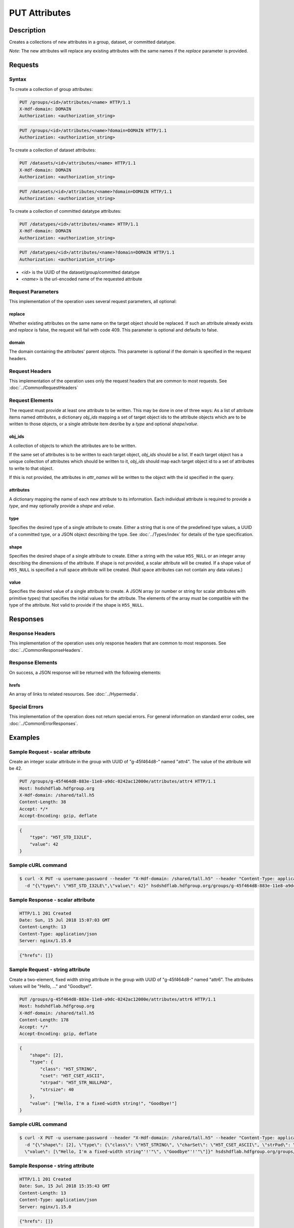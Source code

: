 **********************************************
PUT Attributes
**********************************************

Description
===========
Creates a collections of new attributes in a group, dataset, or committed datatype.

*Note*: The new attributes will replace any existing attributes with the same names if the `replace` parameter is provided.

Requests
========

Syntax
------

To create a collection of group attributes:

.. code-block:: http

    PUT /groups/<id>/attributes/<name> HTTP/1.1
    X-Hdf-domain: DOMAIN
    Authorization: <authorization_string>

.. code-block:: http

    PUT /groups/<id>/attributes/<name>?domain=DOMAIN HTTP/1.1
    Authorization: <authorization_string>

To create a collection of dataset attributes:

.. code-block:: http

    PUT /datasets/<id>/attributes/<name> HTTP/1.1
    X-Hdf-domain: DOMAIN
    Authorization: <authorization_string>

.. code-block:: http

    PUT /datasets/<id>/attributes/<name>?domain=DOMAIN HTTP/1.1
    Authorization: <authorization_string>

To create a collection of committed datatype attributes:

.. code-block:: http

    PUT /datatypes/<id>/attributes/<name> HTTP/1.1
    X-Hdf-domain: DOMAIN
    Authorization: <authorization_string>

.. code-block:: http

    PUT /datatypes/<id>/attributes/<name>?domain=DOMAIN HTTP/1.1
    Authorization: <authorization_string>

* *<id>* is the UUID of the dataset/group/committed datatype
* *<name>* is the url-encoded name of the requested attribute

Request Parameters
------------------

This implementation of the operation uses several request parameters, all optional:

replace
^^^^^
Whether existing attributes on the same name on the target object should be replaced. If such an attribute already exists and `replace` is false,
the request will fail with code 409. This parameter is optional and defaults to false. 

domain
^^^^^
The domain containing the attributes' parent objects. This 
parameter is optional if the domain is specified in the request headers.

Request Headers
---------------
This implementation of the operation uses only the request headers that are common
to most requests.  See :doc:`../CommonRequestHeaders`

Request Elements
----------------

The request must provide at least one attribute to be written. This may be done in one of three ways: As 
a list of attribute items named `attributes`, a dictionary `obj_ids` mapping a set of 
target object ids to the attribute objects which are to be written to those
objects, or a single attribute item desribe by a `type` and optional `shape`/`value`.

obj_ids
^^^^^
A collection of objects to which the attributes are to be written. 

If the same set of attributes is to be written to each target object, `obj_ids` should
be a list. If each target object has a unique collection of attributes which should 
be written to it, `obj_ids` should map each target object id
to a set of attributes to write to that object.

If this is not provided, the attributes in `attr_names` will be written to the object
with the id specified in the query.

attributes
^^^^
A dictionary mapping the name of each new attribute to its information. Each individual
attribute is required to provide a `type`, and may optionally provide a `shape` and `value`.

type
^^^^

Specifies the desired type of a single attribute to create.  Either a string that is one of the 
predefined type values, a UUID of a committed type, or a JSON object describing the type.
See :doc:`../Types/index` for details of the type specification.

shape
^^^^^^

Specifies the desired shape of a single attribute to create.
Either a string with the value ``H5S_NULL`` or an
integer array describing the dimensions of the attribute. 
If shape is not provided, a scalar attribute will be created.
If a shape value of ``H5S_NULL`` is specified a null space attribute will be created.
(Null space attributes can not contain any data values.)

value
^^^^^

Specifies the desired value of a single attribute to create.
A JSON array (or number or string for scalar attributes with primitive types) that 
specifies the initial values for the attribute.  The elements of the array must be 
compatible with the type of the attribute.
Not valid to provide if the shape is ``H5S_NULL``.

Responses
=========

Response Headers
----------------

This implementation of the operation uses only response headers that are common to 
most responses.  See :doc:`../CommonResponseHeaders`.

Response Elements
-----------------

On success, a JSON response will be returned with the following elements:

hrefs
^^^^^
An array of links to related resources.  See :doc:`../Hypermedia`.

Special Errors
--------------

This implementation of the operation does not return special errors.  For general 
information on standard error codes, see :doc:`../CommonErrorResponses`.

Examples
========

Sample Request - scalar attribute
----------------------------------

Create an integer scalar attribute in the group with UUID of "g-45f464d8-" named "attr4".  
The value of the attribute will be 42.

.. code-block:: http

    PUT /groups/g-45f464d8-883e-11e8-a9dc-0242ac12000e/attributes/attr4 HTTP/1.1
    Host: hsdshdflab.hdfgroup.org
    X-Hdf-domain: /shared/tall.h5
    Content-Length: 38
    Accept: */*
    Accept-Encoding: gzip, deflate


.. code-block:: json

    {
        "type": "H5T_STD_I32LE", 
        "value": 42
    }

Sample cURL command
-------------------

.. code-block:: bash

    $ curl -X PUT -u username:password --header "X-Hdf-domain: /shared/tall.h5" --header "Content-Type: application/json"
      -d "{\"type\": \"H5T_STD_I32LE\",\"value\": 42}" hsdshdflab.hdfgroup.org/groups/g-45f464d8-883e-11e8-a9dc-0242ac12000e/attributes/attr4

Sample Response - scalar attribute
-----------------------------------

.. code-block:: http

   HTTP/1.1 201 Created
   Date: Sun, 15 Jul 2018 15:07:03 GMT
   Content-Length: 13
   Content-Type: application/json
   Server: nginx/1.15.0

..
    TODO

.. code-block:: json

    {"hrefs": []}

Sample Request - string attribute
----------------------------------

Create a two-element, fixed width string attribute in the group with UUID of 
"g-45f464d8-" named "attr6".  
The attributes values will be "Hello, ..." and "Goodbye!".

.. code-block:: http

    PUT /groups/g-45f464d8-883e-11e8-a9dc-0242ac12000e/attributes/attr6 HTTP/1.1
    Host: hsdshdflab.hdfgroup.org
    X-Hdf-domain: /shared/tall.h5
    Content-Length: 178
    Accept: */*
    Accept-Encoding: gzip, deflate

.. code-block:: json

    {
        "shape": [2], 
        "type": {
            "class": "H5T_STRING",
            "cset": "H5T_CSET_ASCII",  
            "strpad": "H5T_STR_NULLPAD", 
            "strsize": 40
        }, 
        "value": ["Hello, I'm a fixed-width string!", "Goodbye!"]
    }

Sample cURL command
-------------------

.. code-block:: bash

    $ curl -X PUT -u username:password --header "X-Hdf-domain: /shared/tall.h5" --header "Content-Type: application/json"
      -d "{\"shape\": [2], \"type\": {\"class\": \"H5T_STRING\", \"charSet\": \"H5T_CSET_ASCII\", \"strPad\": \"H5T_STR_NULLPAD\", \"length\": 40},
      \"value\": [\"Hello, I'm a fixed-width string"'!'"\", \"Goodbye"'!'"\"]}" hsdshdflab.hdfgroup.org/groups/g-45f464d8-883e-11e8-a9dc-0242ac12000e/attributes/attr6

Sample Response - string attribute
-----------------------------------

.. code-block:: http

    HTTP/1.1 201 Created
    Date: Sun, 15 Jul 2018 15:35:43 GMT
    Content-Length: 13
    Content-Type: application/json
    Server: nginx/1.15.0

..
    TODO

.. code-block:: json

    {"hrefs": []}

Sample Request - compound type
----------------------------------

Create a two-element, attribute in the group with UUID of 
"g-45f464d8-" named "attr_compound".   The attribute has a compound type with an integer
and a floating point element. 

.. code-block:: http

    PUT /groups/g-45f464d8-883e-11e8-a9dc-0242ac12000e/attributes/attr_compound HTTP/1.1
    Host: hsdshdflab.hdfgroup.org
    X-Hdf-domain: /shared/tall.h5
    Content-Length: 187
    Accept: */*
    Accept-Encoding: gzip, deflate

.. code-block:: json


    {
        "shape": 2, 
        "type": {
            "class": "H5T_COMPOUND",
            "fields": [
                {"type": "H5T_STD_I32LE", "name": "temp"}, 
                {"type": "H5T_IEEE_F32LE", "name": "pressure"}
            ] 
        }, 
        "value": [[55, 32.34], [59, 29.34]]
    }

Sample cURL command
-------------------

.. code-block:: bash

    $ curl -X PUT -u username:password --header "X-Hdf-domain: /shared/tall.h5" --header "Content-Type: application/json"
      -d "{\"shape\": 2, \"type\": {\"class\": \"H5T_COMPOUND\", \"fields\": [{\"type\": \"H5T_STD_I32LE\", \"name\": \"temp\"},
      {\"type\": \"H5T_IEEE_F32LE\", \"name\": \"pressure\"}]}, \"value\": [[55, 32.34], [59, 29.34]]}" hsdshdflab.hdfgroup.org/groups/g-45f464d8-883e-11e8-a9dc-0242ac12000e/attributes/attr_compound

Sample Response - compound type 
-----------------------------------

.. code-block:: http

    HTTP/1.1 201 Created
    Date: Sun, 15 Jul 2018 15:43:00 GMT
    Content-Length: 13
    Content-Type: application/json
    Server: nginx/1.15.0

..
    TODO

.. code-block:: json

    {"hrefs": []}



Related Resources
=================

* :doc:`DELETE_Attribute`
* :doc:`GET_Attribute`
* :doc:`GET_Attributes`
* :doc:`../DatasetOps/GET_Dataset`
* :doc:`../DatatypeOps/GET_Datatype`
* :doc:`../GroupOps/GET_Group`
 

 
